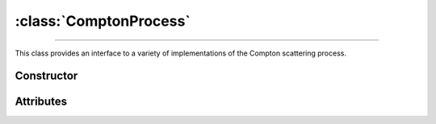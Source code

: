 :class:`ComptonProcess`
=======================

.. _compton_process:

----

This class provides an interface to a variety of implementations of the Compton
scattering process.

Constructor
-----------

.. py:class:: ComptonProcess(model: str=None, mode: str=None, method: str=None)

   The constructor arguments should match one of the attributes described below.


Attributes
----------

.. py:attribute:: ComptonProcess.method
   :type: str

   This attribute determines the sampling method for Compton collisions.
   Available options are

   .. list-table::

      * - :python:`"Inverse"`
        - Inverse transform sampling.

      * - :python:`"Rejection"`
        - Sampling by means of a rejection procedure.

   The inverse transform technique, the fastest, involves pre-computation and
   memory storage of differential cross sections that may become quite
   voluminous. Thus, by default, a rejection method is used which is
   approximately twice as slow as the inverse transform method.

.. py:attribute:: ComptonProcess.mode
   :type: str

   Compton collision simulation mode. The available options are as follows

   .. list-table::

      * - ``"Adjoint"``
        - Adjoint collision process.

      * - ``"Directe"``
        - Standard collision process.

      * - ``"Inverse"``
        - Reverse of the standard process.

      * - ``None``
        - Compton process is disabled.

   The default setting for reverse simulation is Adjoint, as it allows the use
   of a rejection method, unlike Inverse mode.


.. py:attribute:: ComptonProcess.model
   :type: str

   Specifies the physical model describing Compton scattering. The possible
   values are

   .. list-table::

      * - ``"ImpulseApproximation"``
        - The Impulse Approximation (IA) is used to account for the momentum
          distribution of the bound electrons, without any additional
          approximations.

      * - ``"KleinNishina"``
        - The electrons of the target atoms are assumed to be both free and at
          rest.

      * - ``"Penelope"``
        - The Penelope model [Baro95]_ is used.

      * - ``"ScatteringFunction"``
        - Effective model based on the Penelope scattering function [Baro95]_.

   The effective model, based on Penelope's Compton scattering function
   [Baro95]_, is used by default.
